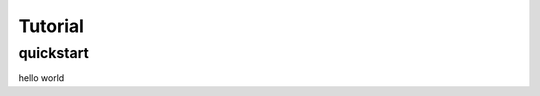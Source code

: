 =======================
Tutorial
=======================

quickstart
----------------------
hello world

..  you can insert images as the following, just remember that it should be png
    file path should be relative to this rst file

    .. image:: 농협통장사본.png
        :width: 600

